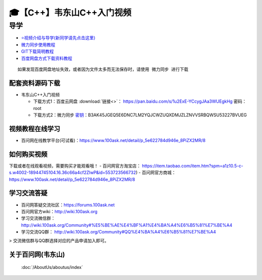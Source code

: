 ========================================
🎓【C++】韦东山C++入门视频
========================================

导学
=========================
- `⭐视频介绍与导学(新同学请先点击这里)`_
- `微力同步使用教程`_
- `GIT下载简明教程`_
- `百度网盘方式下载资料教程`_


.. _⭐视频介绍与导学(新同学请先点击这里): https://www.bilibili.com/video/BV1oz4y1C7jK
.. _微力同步使用教程: https://download.100ask.org/tools/Software/BtsyncUserGuide/btsync_user_guide.html
.. _GIT下载简明教程: https://download.100ask.org/tools/Software/git/how_to_use_git.html
.. _百度网盘方式下载资料教程: http://wiki.100ask.org/BeginnerLearningRoute#.E7.99.BE.E5.BA.A6.E7.BD.91.E7.9B.98.E4.BD.BF.E7.94.A8.E6.95.99.E7.A8.8B

:: 
   
   如果发现百度网盘地址失效，或者因为文件太多而无法保存时，请使用 微力同步 进行下载
   
   
配套资料源码下载
----------------------------------------

- 韦东山C++入门视频

  - 下载方式1：``百度云网盘`` :download:`链接<>`： https://pan.baidu.com/s/1u2ExE-YCcygJAa3WUEgkHg  密码： root
  - 下载方式2：``微力同步``              `密钥`_：B3AK45JGEQ5E6DNC7LM2YQJCWZUQXDMJZLZNVVSRBQWSU53227BVUEG

.. _密钥: https://download.100ask.org/tools/Software/BtsyncUserGuide/btsync_user_guide.html

视频教程在线学习
--------------------

- 百问网在线教学平台(可试看)：https://www.100ask.net/detail/p_5e622784d946e_8PiZX2MR/8

如何购买视频
--------------------

下载或者在线观看视频，需要购买才能观看哦！
- 百问网官方淘宝店： https://item.taobao.com/item.htm?spm=a1z10.5-c-s.w4002-18944745104.16.36c66a4cf2ZlwP&id=553723566732)
- 百问网官方商城：   https://www.100ask.net/detail/p_5e622784d946e_8PiZX2MR/8

学习交流答疑
--------------------

- 百问网答疑交流社区：https://forums.100ask.net
- 百问网官方wiki：http://wiki.100ask.org
- 学习交流微信群：http://wiki.100ask.org/Community#%E5%BE%AE%E4%BF%A1%E4%BA%A4%E6%B5%81%E7%BE%A4
- 学习交流QQ群：  http://wiki.100ask.org/Community#QQ%E4%BA%A4%E6%B5%81%E7%BE%A4

> 交流微信群与QQ群选择对应的产品申请加入即可。



关于百问网(韦东山)
--------------------

 :doc:`/AboutUs/aboutus/index`
 


